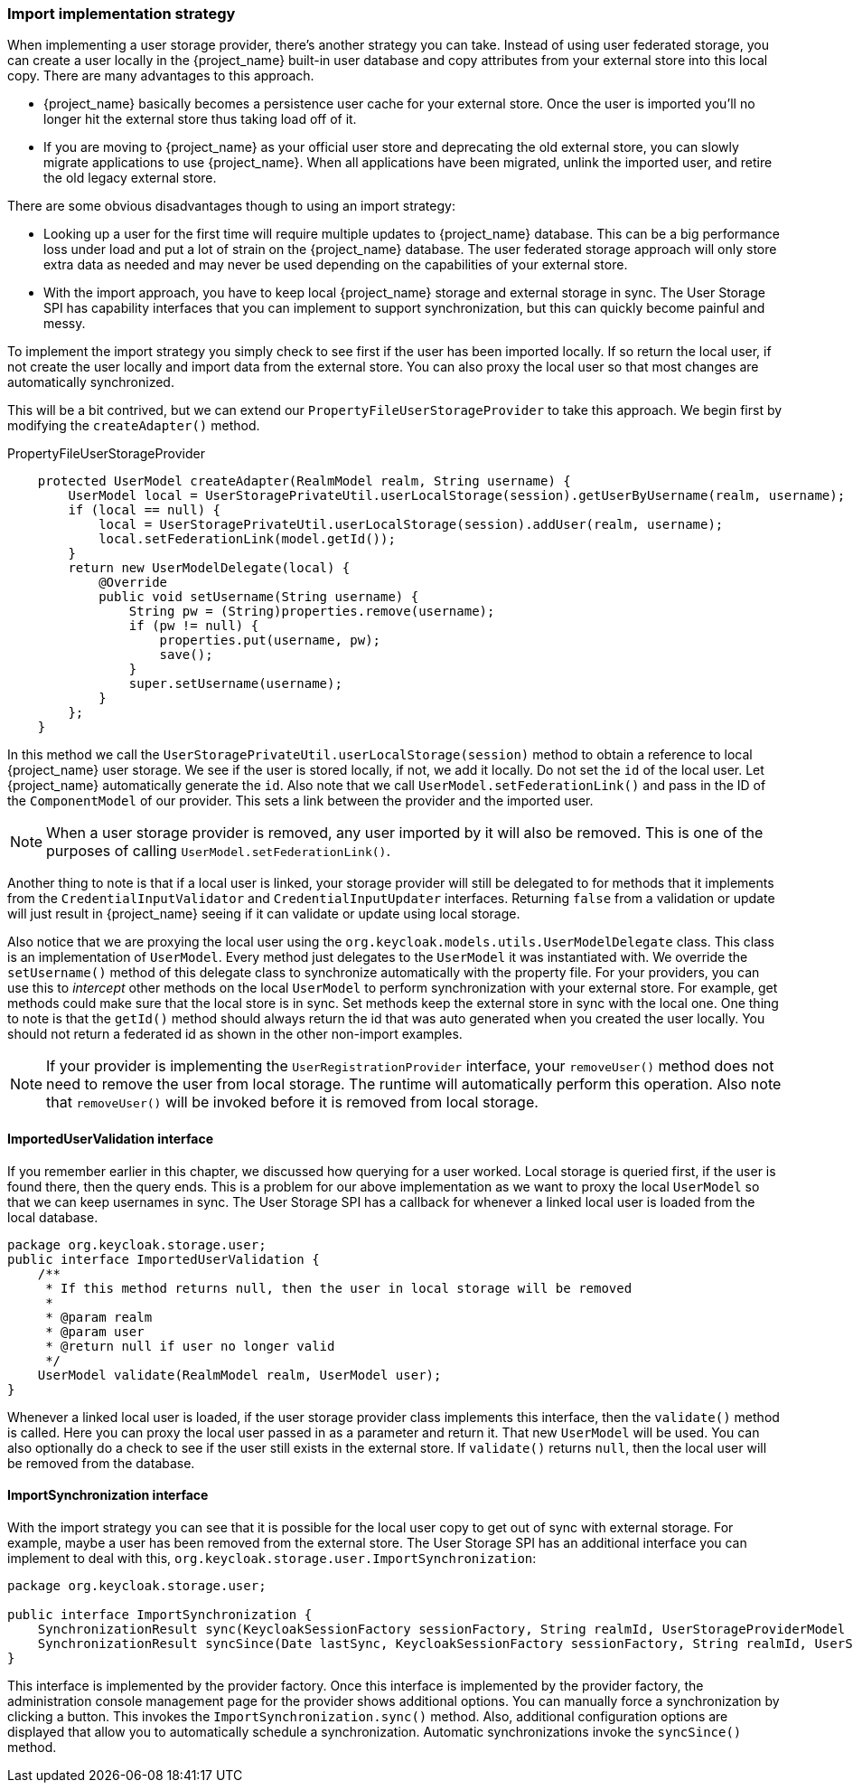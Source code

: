 
=== Import implementation strategy

When implementing a user storage provider, there's another strategy you can take. Instead of using user federated storage,
you can create a user locally in the {project_name} built-in user database and copy attributes from your external
store into this local copy. There are many advantages to this approach.

* {project_name} basically becomes a persistence user cache for your external store. Once the user is imported
you'll no longer hit the external store thus taking load off of it.
* If you are moving to {project_name} as your official user store and deprecating the old external store, you
can slowly migrate applications to use {project_name}. When all applications have been migrated, unlink the
imported user, and retire the old legacy external store.

There are some obvious disadvantages though to using an import strategy:

* Looking up a user for the first time will require multiple updates to {project_name} database. This can
be a big performance loss under load and put a lot of strain on the {project_name} database. The user federated
storage approach will only store extra data as needed and may never be used depending on the capabilities of your external store.
* With the import approach, you have to keep local {project_name} storage and external storage in sync. The User Storage SPI
has capability interfaces that you can implement to support synchronization, but this can quickly become painful and messy.

To implement the import strategy you simply check to see first if the user has been imported locally. If so return the
local user, if not create the user locally and import data from the external store. You can also proxy the local user
so that most changes are automatically synchronized.

This will be a bit contrived, but we can extend our `PropertyFileUserStorageProvider` to take this approach. We
begin first by modifying the `createAdapter()` method.

.PropertyFileUserStorageProvider
[source,java]
----
    protected UserModel createAdapter(RealmModel realm, String username) {
        UserModel local = UserStoragePrivateUtil.userLocalStorage(session).getUserByUsername(realm, username);
        if (local == null) {
            local = UserStoragePrivateUtil.userLocalStorage(session).addUser(realm, username);
            local.setFederationLink(model.getId());
        }
        return new UserModelDelegate(local) {
            @Override
            public void setUsername(String username) {
                String pw = (String)properties.remove(username);
                if (pw != null) {
                    properties.put(username, pw);
                    save();
                }
                super.setUsername(username);
            }
        };
    }
----

In this method we call the `UserStoragePrivateUtil.userLocalStorage(session)` method to obtain a reference to local {project_name}
user storage. We see if the user is stored locally, if not, we add it locally. Do not set the `id` of the local user.
Let {project_name} automatically generate the `id`.  Also note that we call
`UserModel.setFederationLink()` and pass in the ID of the `ComponentModel` of our provider. This sets a link between
the provider and the imported user.

NOTE: When a user storage provider is removed, any user imported by it will also be removed.  This is one of the
      purposes of calling `UserModel.setFederationLink()`.

Another thing to note is that if a local user is linked, your storage provider will still be delegated to for methods
that it implements from the `CredentialInputValidator` and `CredentialInputUpdater` interfaces. Returning `false`
from a validation or update will just result in {project_name} seeing if it can validate or update using
local storage.

Also notice that we are proxying the local user using the `org.keycloak.models.utils.UserModelDelegate` class.
This class is an implementation of `UserModel`. Every method just delegates to the `UserModel` it was instantiated with.
We override the `setUsername()` method of this delegate class to synchronize automatically with the property file.
For your providers, you can use this to _intercept_ other methods on the local `UserModel` to perform synchronization
with your external store.  For example, get methods could make sure that the local store is in sync. Set methods
keep the external store in sync with the local one.  One thing to note is that the `getId()` method should always return
 the id that was auto generated when you created the user locally.  You should not return a federated id as shown in
the other non-import examples.

NOTE: If your provider is implementing the `UserRegistrationProvider` interface, your `removeUser()` method does not
      need to remove the user from local storage.  The runtime will automatically perform this operation.  Also
      note that `removeUser()` will be invoked before it is removed from local storage.


==== ImportedUserValidation interface

If you remember earlier in this chapter, we discussed how querying for a user worked.  Local storage is queried first,
if the user is found there, then the query ends.  This is a problem for our above implementation as we want
to proxy the local `UserModel` so that we can keep usernames in sync.  The User Storage SPI has a callback for whenever
a linked local user is loaded from the local database.

[source,java]
----
package org.keycloak.storage.user;
public interface ImportedUserValidation {
    /**
     * If this method returns null, then the user in local storage will be removed
     *
     * @param realm
     * @param user
     * @return null if user no longer valid
     */
    UserModel validate(RealmModel realm, UserModel user);
}
----

Whenever a linked local user is loaded, if the user storage provider class implements this interface, then the
`validate()` method is called. Here you can proxy the local user passed in as a parameter and return it. That
new `UserModel` will be used. You can also optionally do a check to see if the user still exists in the external store.
If `validate()` returns `null`, then the local user will be removed from the database.

==== ImportSynchronization interface

With the import strategy you can see that it is possible for the local user copy to get out of sync with
external storage. For example, maybe a user has been removed from the external store. The User Storage SPI has
an additional interface you can implement to deal with this, `org.keycloak.storage.user.ImportSynchronization`:

[source,java]
----
package org.keycloak.storage.user;

public interface ImportSynchronization {
    SynchronizationResult sync(KeycloakSessionFactory sessionFactory, String realmId, UserStorageProviderModel model);
    SynchronizationResult syncSince(Date lastSync, KeycloakSessionFactory sessionFactory, String realmId, UserStorageProviderModel model);
}
----

This interface is implemented by the provider factory. Once this interface is implemented by the provider factory, the administration console management page for the provider shows additional options. You can manually force a synchronization by clicking a button. This invokes the `ImportSynchronization.sync()` method. Also, additional configuration options are displayed that allow you to automatically schedule a synchronization. Automatic synchronizations invoke the `syncSince()` method.

